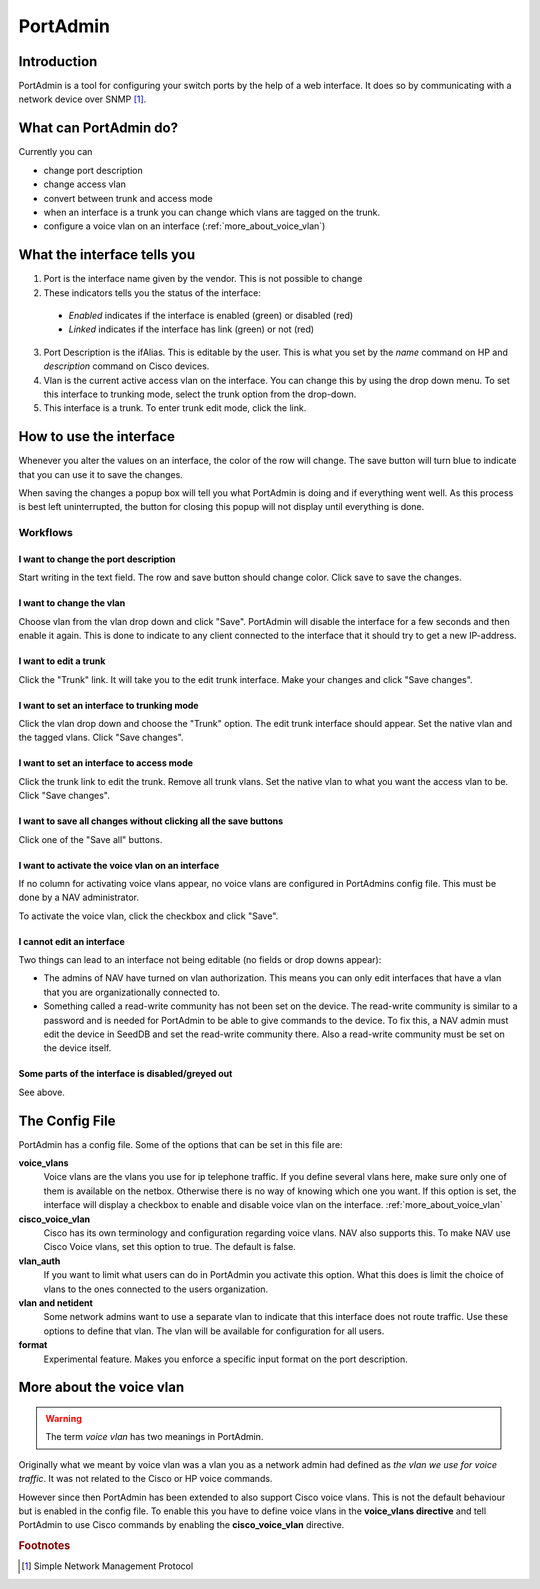 =========
PortAdmin
=========


Introduction
============

PortAdmin is a tool for configuring your switch ports by the help of a web
interface. It does so by communicating with a network device over SNMP [#f1]_.


What can PortAdmin do?
======================

Currently you can

* change port description
* change access vlan
* convert between trunk and access mode
* when an interface is a trunk you can change which vlans are tagged on the
  trunk.
* configure a voice vlan on an interface (:ref:`more_about_voice_vlan`)


What the interface tells you
============================

.. image:: portadmin-portlist.png

1. Port is the interface name given by the vendor. This is not possible to
   change
2. These indicators tells you the status of the interface:

  * *Enabled* indicates if the interface is enabled (green) or disabled (red)
  * *Linked* indicates if the interface has link (green) or not (red)

3. Port Description is the ifAlias. This is editable by the user. This is what
   you set by the *name* command on HP and *description* command on Cisco
   devices.
4. Vlan is the current active access vlan on the interface. You can change
   this by using the drop down menu. To set this interface to trunking mode,
   select the trunk option from the drop-down.
5. This interface is a trunk. To enter trunk edit mode, click the link.


How to use the interface
========================

Whenever you alter the values on an interface, the color of the row will
change. The save button will turn blue to indicate that you can use it to save
the changes.

.. image:: portadmin-change.png

When saving the changes a popup box will tell you what PortAdmin is doing and if
everything went well. As this process is best left uninterrupted, the button for
closing this popup will not display until everything is done.


Workflows
---------

I want to change the port description
~~~~~~~~~~~~~~~~~~~~~~~~~~~~~~~~~~~~~

Start writing in the text field. The row and save button should change
color. Click save to save the changes.

I want to change the vlan
~~~~~~~~~~~~~~~~~~~~~~~~~

Choose vlan from the vlan drop down and click "Save". PortAdmin will disable the
interface for a few seconds and then enable it again. This is done to indicate
to any client connected to the interface that it should try to get a new
IP-address.

I want to edit a trunk
~~~~~~~~~~~~~~~~~~~~~~

Click the "Trunk" link. It will take you to the edit trunk interface. Make
your changes and click "Save changes".

I want to set an interface to trunking mode
~~~~~~~~~~~~~~~~~~~~~~~~~~~~~~~~~~~~~~~~~~~

Click the vlan drop down and choose the "Trunk" option. The edit trunk
interface should appear. Set the native vlan and the tagged vlans. Click
"Save changes".

I want to set an interface to access mode
~~~~~~~~~~~~~~~~~~~~~~~~~~~~~~~~~~~~~~~~~

Click the trunk link to edit the trunk. Remove all trunk vlans. Set the
native vlan to what you want the access vlan to be. Click "Save changes".

I want to save all changes without clicking all the save buttons
~~~~~~~~~~~~~~~~~~~~~~~~~~~~~~~~~~~~~~~~~~~~~~~~~~~~~~~~~~~~~~~~

Click one of the "Save all" buttons.

I want to activate the voice vlan on an interface
~~~~~~~~~~~~~~~~~~~~~~~~~~~~~~~~~~~~~~~~~~~~~~~~~

If no column for activating voice vlans appear,
no voice vlans are configured in PortAdmins config file. This must be done
by a NAV administrator.

.. image:: portadmin-voicevlan.png

To activate the voice vlan, click the checkbox and click "Save".

I cannot edit an interface
~~~~~~~~~~~~~~~~~~~~~~~~~~

Two things can lead to an interface not being editable (no fields or drop downs appear):

- The admins of NAV have turned on vlan authorization. This means you can only
  edit interfaces that have a vlan that you are organizationally connected to.
- Something called a read-write community has not been set on the device. The
  read-write community is similar to a password and is needed for PortAdmin to
  be able to give commands to the device. To fix this, a NAV admin must edit the
  device in SeedDB and set the read-write community there. Also a read-write
  community must be set on the device itself.

Some parts of the interface is disabled/greyed out
~~~~~~~~~~~~~~~~~~~~~~~~~~~~~~~~~~~~~~~~~~~~~~~~~~

See above.


The Config File
===============

PortAdmin has a config file. Some of the options that can be set in this file
are:

**voice_vlans**
    Voice vlans are the vlans you use for ip telephone traffic. If
    you define several vlans here, make sure only one of them is
    available on the netbox. Otherwise there is no way of knowing
    which one you want. If this option is set, the interface will
    display a checkbox to enable and disable voice vlan on the
    interface. :ref:`more_about_voice_vlan`

**cisco_voice_vlan**
    Cisco has its own terminology and configuration regarding voice vlans. NAV
    also supports this. To make NAV use Cisco Voice vlans, set this option to
    true. The default is false.

**vlan_auth**
    If you want to limit what users can do in PortAdmin you activate
    this option. What this does is limit the choice of vlans to the
    ones connected to the users organization.

**vlan and netident**
    Some network admins want to use a separate vlan to indicate that
    this interface does not route traffic. Use these options to define
    that vlan.  The vlan will be available for configuration for all
    users.

**format**
    Experimental feature. Makes you enforce a specific input format on
    the port description.


.. _more_about_voice_vlan:

More about the voice vlan
=========================

.. warning::
   The term *voice vlan* has two meanings in PortAdmin.

Originally what we meant by voice vlan was a vlan you as a network admin had
defined as *the vlan we use for voice traffic*. It was not related to the Cisco
or HP voice commands.

However since then PortAdmin has been extended to also support Cisco voice
vlans. This is not the default behaviour but is enabled in the config file. To
enable this you have to define voice vlans in the **voice_vlans directive** and tell
PortAdmin to use Cisco commands by enabling the **cisco_voice_vlan** directive.


.. rubric:: Footnotes

.. [#f1] Simple Network Management Protocol

